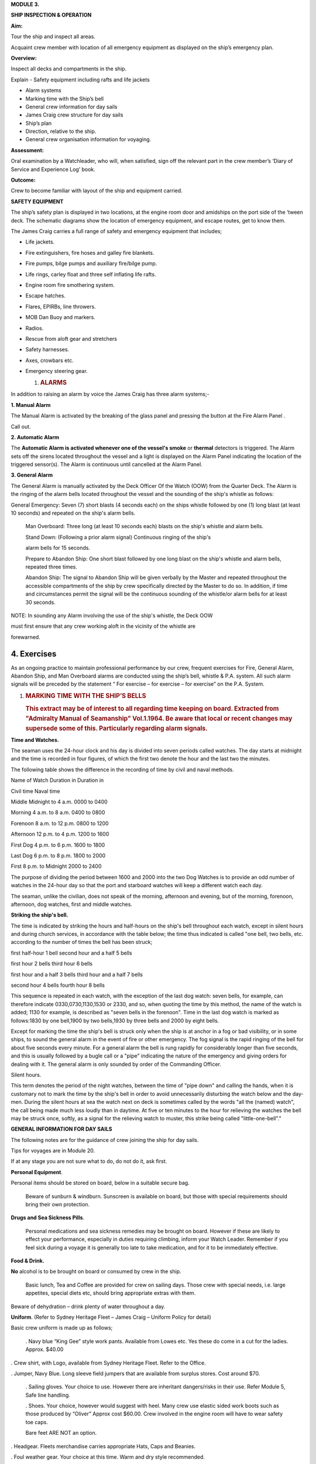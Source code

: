 **MODULE 3.**

**SHIP INSPECTION & OPERATION**

**Aim:**

Tour the ship and inspect all areas.

Acquaint crew member with location of all emergency equipment as
displayed on the ship’s emergency plan.

**Overview:**

Inspect all decks and compartments in the ship.

Explain - Safety equipment including rafts and life jackets

- Alarm systems

- Marking time with the Ship’s bell

- General crew information for day sails

- James Craig crew structure for day sails

- Ship’s plan

- Direction, relative to the ship.

- General crew organisation information for voyaging.

**Assessment:**

Oral examination by a Watchleader, who will, when satisfied, sign off
the relevant part in the crew member’s ‘Diary of Service and Experience
Log’ book.

**Outcome:**

Crew to become familiar with layout of the ship and equipment carried.

**SAFETY EQUIPMENT**

The ship’s safety plan is displayed in two locations, at the engine room
door and amidships on the port side of the ‘tween deck. The schematic
diagrams show the location of emergency equipment, and escape routes,
get to know them.

The James Craig carries a full range of safety and emergency equipment
that includes;

-  Life jackets.

-  Fire extinguishers, fire hoses and galley fire blankets.

-  Fire pumps, bilge pumps and auxiliary fire/bilge pump.

-  Life rings, carley float and three self inflating life rafts.

-  Engine room fire smothering system.

-  Escape hatches.

-  Flares, EPIRBs, line throwers.

-  MOB Dan Buoy and markers.

-  Radios.

-  Rescue from aloft gear and stretchers

-  Safety harnesses.

-  Axes, crowbars etc.

-  Emergency steering gear.

   #. .. rubric:: **ALARMS**
         :name: alarms

In addition to raising an alarm by voice the James Craig has three alarm
systems;-

**1. Manual Alarm**

The Manual Alarm is activated by the breaking of the glass panel and
pressing the button at the Fire Alarm Panel .

Call out.

**2. Automatic Alarm**

The **Automatic Alarm is activated whenever one of the vessel's smoke**
or **thermal** detectors is triggered. The Alarm sets off the sirens
located throughout the vessel and a light is displayed on the Alarm
Panel indicating the location of the triggered sensor(s). The Alarm is
continuous until cancelled at the Alarm Panel.

**3. General Alarm**

The General Alarm is manually activated by the Deck Officer Of the Watch
(OOW) from the Quarter Deck. The Alarm is the ringing of the alarm bells
located throughout the vessel and the sounding of the ship's whistle as
follows:

General Emergency: Seven (7) short blasts (4 seconds each) on the ships
whistle followed by one (1) long blast (at least 10 seconds) and
repeated on the ship's alarm bells.

    Man Overboard: Three long (at least 10 seconds each) blasts on the
    ship's whistle and alarm bells.

    Stand Down: (Following a prior alarm signal) Continuous ringing of
    the ship's

    alarm bells for 15 seconds.

    Prepare to Abandon Ship: One short blast followed by one long blast
    on the ship's whistle and alarm bells, repeated three times.

    Abandon Ship: The signal to Abandon Ship will be given verbally by
    the Master and repeated throughout the accessible compartments of
    the ship by crew specifically directed by the Master to do so. In
    addition, if time and circumstances permit the signal will be the
    continuous sounding of the whistle/or alarm bells for at least 30
    seconds.

NOTE: In sounding any Alarm involving the use of the ship's whistle, the
Deck OOW

must first ensure that any crew working aloft in the vicinity of the
whistle are

forewarned.

4. Exercises
============

As an ongoing practice to maintain professional performance by our crew,
frequent exercises for Fire, General Alarm, Abandon Ship, and Man
Overboard alarms are conducted using the ship’s bell, whistle & P.A.
system. All such alarm signals will be preceded by the statement “ For
exercise – for exercise – for exercise” on the P.A. System.

#. .. rubric:: 
      :name: section

   .. rubric:: 
      :name: section-1

   .. rubric:: MARKING TIME WITH THE SHIP’S BELLS
      :name: marking-time-with-the-ships-bells

   .. rubric:: This extract may be of interest to all regarding time
      keeping on board. Extracted from "Admiralty Manual of Seamanship"
      Vol.1.1964. Be aware that local or recent changes may supersede
      some of this. Particularly regarding alarm signals.
      :name: this-extract-may-be-of-interest-to-all-regarding-time-keeping-on-board.-extracted-from-admiralty-manual-of-seamanship-vol.1.1964.-be-aware-that-local-or-recent-changes-may-supersede-some-of-this.-particularly-regarding-alarm-signals.

**Time and Watches.**

The seaman uses the 24-hour clock and his day is divided into seven
periods called watches. The day starts at midnight and the time is
recorded in four figures, of which the first two denote the hour and the
last two the minutes.

The following table shows the difference in the recording of time by
civil and naval methods.

Name of Watch Duration in Duration in

Civil time Naval time

Middle Midnight to 4 a.m. 0000 to 0400

Morning 4 a.m. to 8 a.m. 0400 to 0800

Forenoon 8 a.m. to 12 p.m. 0800 to 1200

Afternoon 12 p.m. to 4 p.m. 1200 to 1600

First Dog 4 p.m. to 6 p.m. 1600 to 1800

Last Dog 6 p.m. to 8 p.m. 1800 to 2000

First 8 p.m. to Midnight 2000 to 2400

The purpose of dividing the period between 1600 and 2000 into the two
Dog Watches is to provide an odd number of watches in the 24-hour day so
that the port and starboard watches will keep a different watch each
day.

The seaman, unlike the civilian, does not speak of the morning,
afternoon and evening, but of the morning, forenoon, afternoon, dog
watches, first and middle watches.

**Striking the ship's bell.**

The time is indicated by striking the hours and half-hours on the ship's
bell throughout each watch, except in silent hours and during church
services, in accordance with the table below; the time thus indicated is
called "one bell, two bells, etc. according to the number of times the
bell has been struck;

first half-hour 1 bell second hour and a half 5 bells

first hour 2 bells third hour 6 bells

first hour and a half 3 bells third hour and a half 7 bells

second hour 4 bells fourth hour 8 bells

This sequence is repeated in each watch, with the exception of the last
dog watch: seven bells, for example, can therefore indicate
0330,0730,1130,1530 or 2330, and so, when quoting the time by this
method, the name of the watch is added; 1130 for example, is described
as "seven bells in the forenoon". Time in the last dog watch is marked
as follows:1830 by one bell,1900 by two bells,1930 by three bells and
2000 by eight bells.

Except for marking the time the ship's bell is struck only when the ship
is at anchor in a fog or bad visibility, or in some ships, to sound the
general alarm in the event of fire or other emergency. The fog signal is
the rapid ringing of the bell for about five seconds every minute. For a
general alarm the bell is rung rapidly for considerably longer than five
seconds, and this is usually followed by a bugle call or a "pipe"
indicating the nature of the emergency and giving orders for dealing
with it. The general alarm is only sounded by order of the Commanding
Officer.

Silent hours.

This term denotes the period of the night watches, between the time of
"pipe down" and calling the hands, when it is customary not to mark the
time by the ship's bell in order to avoid unnecessarily disturbing the
watch below and the day-men. During the silent hours at sea the watch
next on deck is sometimes called by the words "all the (named) watch",
the call being made much less loudly than in daytime. At five or ten
minutes to the hour for relieving the watches the bell may be struck
once, softly, as a signal for the relieving watch to muster, this strike
being called "little-one-bell"."

**GENERAL INFORMATION FOR DAY SAILS**

The following notes are for the guidance of crew joining the ship for
day sails.

Tips for voyages are in Module 20.

If at any stage you are not sure what to do, do not do it, ask first.

**Personal Equipment**.

Personal items should be stored on board, below in a suitable secure
bag.

    Beware of sunburn & windburn. Sunscreen is available on board, but
    those with special requirements should bring their own protection.

**Drugs and Sea Sickness Pills**.

    Personal medications and sea sickness remedies may be brought on
    board. However if these are likely to effect your performance,
    especially in duties requiring climbing, inform your Watch Leader.
    Remember if you feel sick during a voyage it is generally too late
    to take medication, and for it to be immediately effective.

**Food & Drink.**

**No** alcohol is to be brought on board or consumed by crew in the
ship.

    Basic lunch, Tea and Coffee are provided for crew on sailing days.
    Those crew with special needs, i.e. large appetites, special diets
    etc, should bring appropriate extras with them.

Beware of dehydration – drink plenty of water throughout a day.

**Uniform**. (Refer to Sydney Heritage Fleet – James Craig – Uniform
Policy for detail)

Basic crew uniform is made up as follows;

    . Navy blue “King Gee” style work pants. Available from Lowes etc.
    Yes these do come in a cut for the ladies. Approx. $40.00

. Crew shirt, with Logo, available from Sydney Heritage Fleet. Refer to
the Office.

. Jumper, Navy Blue. Long sleeve field jumpers that are available from
surplus stores. Cost around $70.

    . Sailing gloves. Your choice to use. However there are inheritant
    dangers/risks in their use. Refer Module 5, Safe line handling.

    . Shoes. Your choice, however would suggest with heel. Many crew use
    elastic sided work boots such as those produced by “Oliver” Approx
    cost $60.00. Crew involved in the engine room will have to wear
    safety toe caps.

    Bare feet ARE NOT an option.

. Headgear. Fleets merchandise carries appropriate Hats, Caps and
Beanies.

. Foul weather gear. Your choice at this time. Warm and dry style
recommended.

. Sheath knife and spike. Group purchase of this item runs at around
$65.00.

    . In keeping with the ship’s age, the wearing of period costume
    (1874 seamen) is encouraged on day sails.

**Safety.**

. The ship carries an adequate number of Life Jackets for all Crew and
Passengers.

. Climbing harnesses are provided for all crew involved in climbing
aloft. Harnesses should be looked after and not exposed to unnecessary
risk of damage.

. First Aid equipment is carried.

    . If you observe any situation that could endanger yourself or
    others, bring it to

    the attention of your Watchleader or the Officer Of the Watch.

. Secure loose items to your person with a lanyard. Especially if taken
aloft. Preferably leave them on deck.

. Due to potential danger when handling lines, it is advisable to remove
rings and jewellery.

    . Long hair and beards pose a hazard when working with lines and
    near blocks. Retain with a net or suitable hat etc.

**Punctuality.**

    If you are listed as crew for a sail, be on board and sign in by
    turn to time. For a last minute cancellation phone the ship on 0425
    240032.

**GENERAL DUTIES FOR DAY SAILS.**

Deck crew are divided into two Watches known as the Fore Watch who look
after the forward section of the ship under instructions from the Fore
Watch Leader, and the Main Watch who look after the aft section of the
ship under instructions from the Main Watch Leader. On some occasions
both watches work together to work the ship.

A Watch and Station Bill is prepared for every day sail. This sets out
all the positions and duties for all crew members.

Individual duties from the Watch and Station Bill are shown on each crew
member’s Crew Card. Duties, special duties, emergency station and muster
station instructions are listed on your crew cards. These cards are
handed out by the Watchleaders, after the Mate’s muster.

**An example of a typical crew card:**

Crew member number 16 in the main watch.

**FRONT OF THE CARD** Back of card

+-----------+-----------+-----------+-----------+-----------+-----------+
| **Crew    | **Positio |           |           | **Muster  |
| No.**     | n**       |           |           | Station** |
+-----------+-----------+-----------+-----------+-----------+-----------+
| ** **     | ** **     | ** **     | ** **     | **On      | **Life    |
|           |           |           |           | deck**    | Raft**    |
+-----------+-----------+-----------+-----------+-----------+-----------+
| **M16**   | **Main    | ** **     |           | **Fore    | **1**     |
|           | Deck**    |           |           | mast**    |           |
+-----------+-----------+-----------+-----------+-----------+-----------+
| **Special |           |           | **Watch   | **Hour of |
| Sea       |           |           | duties;** | duty;**   |
| Duties;** |           |           |           |           |
+-----------+-----------+-----------+-----------+-----------+-----------+
| **Depart/ | Main mast |           |           |           |           |
| Enter     |           |           |           |           |           |
| Harbour** |           |           |           |           |           |
+-----------+-----------+-----------+-----------+-----------+-----------+
| **Sea     |           |           | ** **     | ** **     |           |
| Boat**    |           |           |           |           |           |
+-----------+-----------+-----------+-----------+-----------+-----------+
| ** **     |           |           | ** **     | ** **     |           |
+-----------+-----------+-----------+-----------+-----------+-----------+
| **Emergen | Main mast |           | **Forward |           |           |
| cy        |           |           | Lookout** |           |           |
| Station** |           |           |           |           |           |
+-----------+-----------+-----------+-----------+-----------+-----------+
| ** **     |           |           | ** **     | ** **     |           |
+-----------+-----------+-----------+-----------+-----------+-----------+
| ** **     |           |           | **Stern   | **3**     |           |
|           |           |           | Lookout** |           |           |
+-----------+-----------+-----------+-----------+-----------+-----------+
| **Emergen |           |           |           |           |           |
| cy        |           |           |           |           |           |
| Duties;** |           |           |           |           |           |
+-----------+-----------+-----------+-----------+-----------+-----------+
| **Abandon | Release   | **Helm**  |           |           |
| ship**    | Gig       |           |           |           |
|           | gripes    |           |           |           |
+-----------+-----------+-----------+-----------+-----------+-----------+
| **Fire**  | Party -   | ** **     | ** **     |           |
|           | Radio/    |           |           |           |
|           | Assist    |           |           |           |
+-----------+-----------+-----------+-----------+-----------+-----------+
| **MOB**   |           |           | **Captain | **8**     |           |
|           |           |           | 's        |           |           |
|           |           |           | Runner**  |           |           |
+-----------+-----------+-----------+-----------+-----------+-----------+
| **Damage  | Party -   |           | ** **     | ** **     |           |
| Control** | Radio     |           |           |           |           |
+-----------+-----------+-----------+-----------+-----------+-----------+
| **Medical |           |           | **Patrol* | **2 & 5** |           |
| /First    |           |           | *         |           |           |
| Aid/Str.* |           |           |           |           |           |
| *         |           |           |           |           |           |
+-----------+-----------+-----------+-----------+-----------+-----------+
| **Stretch |           |           |           |           |           |
| er**      |           |           |           |           |           |
+-----------+-----------+-----------+-----------+-----------+-----------+
| **Spill** | Party -   |           | ** **     | ** **     |           |
|           | Radio     |           |           |           |           |
+-----------+-----------+-----------+-----------+-----------+-----------+
| **Ship    | Assist    |           | **Climb** | **NO**    |           |
| Security/ |           |           |           |           |           |
| Search**  |           |           |           |           |           |
+-----------+-----------+-----------+-----------+-----------+-----------+

A list of Special Sea Duties, Emergency Station and Emergency Duties are
shown on the **front** of your Crew Cards;

- Depart/Enter Harbour

- Sea Boat (Coxswain and crew plus launch/recovery party)

- Abandon ship

-  Fire Party (Leader plus crew)

-  Man Overboard (MOB)

-  Damage Control

-  Medical/First Aid/Stir. (Stretcher party)

-  Spill

-  Ship Security/Search

-  Passenger climbing

In the column, alongside each item, information will tell if you have a
roll and what it is. If it is blank, you are not involved.

**Front of card BACK OF THE CARD**

+-----------+-----------+-----------+-----------+-----------+-----------+
| **Crew    | **Positio |           |           | **Muster  |
| No.**     | n**       |           |           | Station** |
+-----------+-----------+-----------+-----------+-----------+-----------+
| ** **     | ** **     | ** **     | ** **     | **On      | **Life    |
|           |           |           |           | deck**    | Raft**    |
+-----------+-----------+-----------+-----------+-----------+-----------+
| **M16**   | **Main    | ** **     |           | **Fore    | **1**     |
|           | Deck**    |           |           | mast**    |           |
+-----------+-----------+-----------+-----------+-----------+-----------+
| **Special |           |           | **Watch   | **Hour of |
| Sea       |           |           | duties;** | duty;**   |
| Duties;** |           |           |           |           |
+-----------+-----------+-----------+-----------+-----------+-----------+
| **Depart/ | Main mast |           |           |           |           |
| Enter     |           |           |           |           |           |
| Harbour** |           |           |           |           |           |
+-----------+-----------+-----------+-----------+-----------+-----------+
| **Sea     |           |           | ** **     | ** **     |           |
| Boat**    |           |           |           |           |           |
+-----------+-----------+-----------+-----------+-----------+-----------+
| ** **     |           |           | ** **     | ** **     |           |
+-----------+-----------+-----------+-----------+-----------+-----------+
| **Emergen | Main mast |           | **Forward |           |           |
| cy        |           |           | Lookout** |           |           |
| Station** |           |           |           |           |           |
+-----------+-----------+-----------+-----------+-----------+-----------+
| ** **     |           |           | ** **     | ** **     |           |
+-----------+-----------+-----------+-----------+-----------+-----------+
| ** **     |           |           | **Stern   | **3**     |           |
|           |           |           | Lookout** |           |           |
+-----------+-----------+-----------+-----------+-----------+-----------+
| **Emergen |           |           |           |           |           |
| cy        |           |           |           |           |           |
| Duties;** |           |           |           |           |           |
+-----------+-----------+-----------+-----------+-----------+-----------+
| **Abandon | Release   | **Helm**  |           |           |
| ship**    | Gig       |           |           |           |
|           | gripes    |           |           |           |
+-----------+-----------+-----------+-----------+-----------+-----------+
| **Fire**  | Party -   | ** **     | ** **     |           |
|           | Radio/    |           |           |           |
|           | Assist    |           |           |           |
+-----------+-----------+-----------+-----------+-----------+-----------+
| **MOB**   |           |           | **Captain | **8**     |           |
|           |           |           | 's        |           |           |
|           |           |           | Runner**  |           |           |
+-----------+-----------+-----------+-----------+-----------+-----------+
| **Damage  | Party -   |           | ** **     | ** **     |           |
| Control** | Radio     |           |           |           |           |
+-----------+-----------+-----------+-----------+-----------+-----------+
| **Medical |           |           | **Patrol* | **2 & 5** |           |
| /First    |           |           | *         |           |           |
| Aid/Str.* |           |           |           |           |           |
| *         |           |           |           |           |           |
+-----------+-----------+-----------+-----------+-----------+-----------+
| **Stretch |           |           |           |           |           |
| er**      |           |           |           |           |           |
+-----------+-----------+-----------+-----------+-----------+-----------+
| **Spill** | Party -   |           | ** **     | ** **     |           |
|           | Radio     |           |           |           |           |
+-----------+-----------+-----------+-----------+-----------+-----------+
| **Ship    | Assist    |           | **Climb** | **NO**    |           |
| Security/ |           |           |           |           |           |
| Search**  |           |           |           |           |           |
+-----------+-----------+-----------+-----------+-----------+-----------+
| **Passeng | Assist    |           | **Passeng | **PM**    |           |
| er        |           |           | er        |           |           |
| Climbing* |           |           | Climb**   |           |           |
| *         |           |           |           |           |           |
+-----------+-----------+-----------+-----------+-----------+-----------+

On the **back** of the card you will find;

- Muster station that tells you where to go and what life raft you are
attached to.

**Watch duties** and the **Hour of duty** you are required for those
duties.

-  Forward lookout - Stern Lookout

-  Helmsman ( Quartermaster) - Captain’s Runner

-  Patrol

-  Climb. Some emergency duties involve crew remaining on deck at all
   times. This in indicated on the card

The “Hour of duty” rotation starts from when the ship slips the wharf.

Detailed information is provided for each of the duties in relevant
Modules and Special Sea Duties Module.

**“Hour of Duty” explanation**;

On a Day Sail - The ship slips lines at 1000 therefore hour 1 is from
1000 to 1100, hour 2 is from 110 to 1200 and so on.

On a voyage – The ship may slip lines at 0800 therefore hour 1 is from
088 to 0900, hour 2 is from 0900 to 1000 and so on until hour 8, then
the cycle is repeated.

**JAMES CRAIG CREW STRUCTURE (DAY SAILS)**

On voyages, a three watch system is run using either fixer or rotating
watches.

**SHIP’S DECK PLAN** *( Relative bearings are in italics)*

|image0|

|image1|

**GENERAL CREW ORGANISATION INFORMATION FOR VOYAGING.**

James Craig undertakes three types of sailing operations; Harbour
Charters, Day Sails off shore and Voyages overnight at sea or to other
ports.

Each operation has a different crew routine.

Previously you looked at Day Sails Refer to pages 4, 5, & 6. Now we will
consider voyaging i.e. passages and operations of extended duration from
the home port that involves a 24 hour continuous operation for a number
of days.

**Command structure**

Similar to a day sail however with three deck watches.

+--+
|  |
+--+

**Watches**

For normal operation the total crew is divided into 3 groups called
Watches.

-  Fore Watch

-  Main Watch

-  Mizzen Watch

A Watch and Station Bill, refer to page 12, is created. This sets out
the duties, emergency stations etc for the whole ship.

Each crew member will be issued with a Crew Card, refer page 11 for an
example. This will give your Crew Number, Muster Station and Life Raft
Number and any Special Duties as set out in the Watch Bill.

As the ship operates 24 hours a day a system to rotate the watches has
to be implemented.

Many watch systems have been developed over the years some of these are;

-  Fixed watches

-  Swedish watches

-  Rotating watches

-  Miscellaneous systems to cater for other voyage requirements.

They all have advantages and disadvantages depending on a crew member’s
expectations.

In the James Craig trials have lead the vessel to adopt two;

-  Officers and Engineers use the Fixed Watch system.

-  Deck crew use the rotating watch system.

**Fixed Watches.**

A day is divided into four hour blocks;

- Middle Watch 2400 to 0400

- Morning Watch 0400 to 0800

- Forenoon Watch 0800 to 1200

- Afternoon Watch 1200 to 1600

- Dog Watch 1600 to 2000

- First Watch 2000 to 2400

The James Craig runs a three watch routine for the whole ship. Therefore
the Officers/Engineers stand four hours on watch and eight off watch.

Like all crew members this routine can be upset at any time.

Under this system the Officers stand watch at the same times each day.

**Rotating Watches.**

The day is divided into four hour blocks and two, two hour blocks;

- Middle Watch 2400 to 0400

- Morning Watch 0400 to 0800

- Forenoon Watch 0800 to 1200

- Afternoon Watch 1200 to 1600

- First Dog Watch 1600 to 1800

- Second Dog Watch 1800 to 2000

- First Watch 2000 to 2400

Note this system has split the Dog Watch into First Dog Watch and Second
Dog Watch.

Crew rotating through this system can experience different parts of the
day each time they come on watch. Complete rotation in three days.

**Going on watch.**

While your Watch is on duty it will be responsible for the smooth
running and safety of the ship under the command of the Officer of the
Watch.

The on going watch assemble 10 minutes before the start of the watch on
the Starboard side at the break of the quarter deck.

Bring your harness and appropriate clothing with you.

This allows time for the Watch Leader to conduct a roll call and
briefing and for you to familarise yourself with the current situation
before you take over special duties etc from the watch coming off duty.

**Going on watch.**

At the end of a watch, assemble on the Port side at the break of the
quarter deck.

When all of the watch has assembled the Watch Leader conducts a roll
call and debriefing before dismissing the watch.

**NOTE.**

-  The off going watch cannot leave until ALL of the oncoming watch is
   accounted for and has taken over all special duties.

-  When not on watch make sleep a priority as you may be called on deck
   at any time.

-  Do not disturb crew members who are off watch and wish to sleep.

-  Place harness on the rack and stow wet gear in the “wet” area in the
   t’ween deck.

-  Keep your gear together and the t’ween deck tidy. Secure you gear to
   the ship.

**Marking time.**

At sea the passage of time is marked by striking the ship’s bell. Refer
to page 3 of the Module for a description of the system used.

**Voyage tips.**

Refer to Module 20 and/or the Voyaging Handbook before going on a
voyage.

**Example of a Crew card and Watch and Station Bill.**

**Crew card.**

+-------------+-------------+-------------+-------------+-------------+
| **Crew      | **Position* |             | **Muster    |
| No.**       | *           |             | Station**   |
+-------------+-------------+-------------+-------------+-------------+
| ** **       | ** **       |             | **On deck** | **Life      |
|             |             |             |             | Raft**      |
+-------------+-------------+-------------+-------------+-------------+
| **8**       | **Fore WL** |             | **Fore      | **1**       |
|             |             |             | deck**      |             |
+-------------+-------------+-------------+-------------+-------------+
| **Special   | Special     |             | ** **       |             |
| Sea         | Duties you  |             |             |             |
| Duties;**   | carry out;  |             |             |             |
+-------------+-------------+-------------+-------------+-------------+
| **Depart/En | Fore        |             |             |             |
| ter         | mast/HDCT/  |             |             |             |
| Harbour**   | I/C Anchor  |             |             |             |
|             | (Stockless) |             |             |             |
+-------------+-------------+-------------+-------------+-------------+
| **Sea       | 0           | ** **       | ** **       |             |
| Boat**      |             |             |             |             |
+-------------+-------------+-------------+-------------+-------------+
| ** **       |             | ** **       | ** **       |             |
+-------------+-------------+-------------+-------------+-------------+
| **All       | Fore        | ** **       | ** **       |             |
| Hands**     | mast/HDCT/  |             |             |             |
|             | I/C Anchor  |             |             |             |
|             | (Stockless) |             |             |             |
+-------------+-------------+-------------+-------------+-------------+
| ** **       |             |             | ** **       |             |
+-------------+-------------+-------------+-------------+-------------+
| ** **       |             | ** **       | ** **       |             |
+-------------+-------------+-------------+-------------+-------------+
| **Emergency |             |             |             |             |
| Duties;**   |             |             |             |             |
+-------------+-------------+-------------+-------------+-------------+
| **Abandon   | I/C LR 1    | ** **       | ** **       |             |
| ship**      | Prep./ HDCT |             |             |             |
+-------------+-------------+-------------+-------------+-------------+
| **Fire**    | HDCT        | ** **       | ** **       |             |
+-------------+-------------+-------------+-------------+-------------+
| **MOB**     | HDCT        | ** **       | ** **       |             |
+-------------+-------------+-------------+-------------+-------------+
| **Damage    | HDCT        | ** **       | ** **       |             |
| Control/ES* |             |             |             |             |
| *           |             |             |             |             |
+-------------+-------------+-------------+-------------+-------------+
| **Medical/F | 0           | ** **       | ** **       |             |
| irst        |             |             |             |             |
| Aid**       |             |             |             |             |
+-------------+-------------+-------------+-------------+-------------+
| **Stretcher | 0           |             |             |             |
| **          |             |             |             |             |
+-------------+-------------+-------------+-------------+-------------+
| **Recovery  | 0           |             |             |             |
| from        |             |             |             |             |
| Aloft**     |             |             |             |             |
+-------------+-------------+-------------+-------------+-------------+
| **Spill**   | 0           | ** **       | ** **       |             |
+-------------+-------------+-------------+-------------+-------------+
| **Ship      | HDCT        | ** **       | ** **       |             |
| Security/Se |             |             |             |             |
| arch**      |             |             |             |             |
+-------------+-------------+-------------+-------------+-------------+

**Front of card Back of card**

|image2|

.. |image0| image:: ./media/image1.png
   :width: 9.83333in
   :height: 1.74236in
.. |image1| image:: ./media/image2.png
   :width: 9.55208in
   :height: 6.125in
.. |image2| image:: ./media/image3.jpeg
   :width: 9.87222in
   :height: 6.8125in

